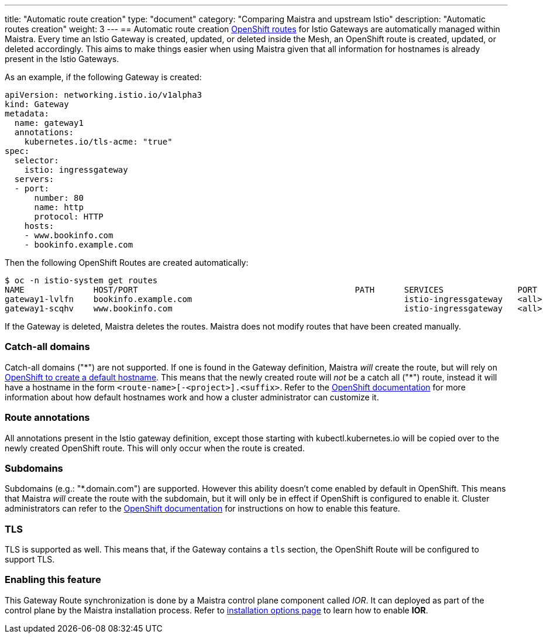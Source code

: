 ---
title: "Automatic route creation"
type: "document"
category: "Comparing Maistra and upstream Istio"
description: "Automatic routes creation"
weight: 3
---
== Automatic route creation
https://docs.okd.io/3.11/dev_guide/routes.html[OpenShift routes] for Istio Gateways are automatically managed within Maistra. 
Every time an Istio Gateway is created, updated, or deleted inside the Mesh, an OpenShift route is created,
updated, or deleted accordingly. This aims to make things easier when using Maistra given that all information for hostnames
is already present in the Istio Gateways.

As an example, if the following Gateway is created:
[source,yaml]
----
apiVersion: networking.istio.io/v1alpha3
kind: Gateway
metadata:
  name: gateway1
  annotations:
    kubernetes.io/tls-acme: "true"
spec:
  selector:
    istio: ingressgateway
  servers:
  - port:
      number: 80
      name: http
      protocol: HTTP
    hosts:
    - www.bookinfo.com
    - bookinfo.example.com
----

Then the following OpenShift Routes are created automatically:

[source]
----
$ oc -n istio-system get routes
NAME              HOST/PORT                                            PATH      SERVICES               PORT      TERMINATION   WILDCARD
gateway1-lvlfn    bookinfo.example.com                                           istio-ingressgateway   <all>                   None
gateway1-scqhv    www.bookinfo.com                                               istio-ingressgateway   <all>                   None
----

If the Gateway is deleted, Maistra deletes the routes. Maistra does not modify routes that have been created manually.

=== Catch-all domains
Catch-all domains ("\*") are not supported. If one is found in the Gateway definition, Maistra _will_ create the route, but will rely on https://docs.okd.io/3.11/architecture/networking/routes.html#route-hostnames[OpenShift to create a default hostname]. This means that the newly created route will __not__ be a catch all ("*") route, instead it will have a hostname in the form `<route-name>[-<project>].<suffix>`. Refer to the https://docs.okd.io/3.11/architecture/networking/routes.html#route-hostnames[OpenShift documentation] for more information about how default hostnames work and how a cluster administrator can customize it.

=== Route annotations
All annotations present in the Istio gateway definition, except those starting with kubectl.kubernetes.io will be copied over to the newly created OpenShift route. This will only occur when the route is created.

=== Subdomains
Subdomains (e.g.: "*.domain.com") are supported. However this ability doesn't come enabled by default in OpenShift. This means that Maistra _will_ create the route with the subdomain, but it will only be in effect if OpenShift is configured to enable it. Cluster administrators can refer to the https://docs.okd.io/3.11/install_config/router/default_haproxy_router.html#using-wildcard-routes[OpenShift documentation] for instructions on how to enable this feature.

=== TLS
TLS is supported as well. This means that, if the Gateway contains a `tls` section, the OpenShift Route will be configured to support TLS.

=== Enabling this feature
This Gateway Route synchronization is done by a Maistra control plane component called _IOR_. It can deployed as part of the control plane by the Maistra installation process. Refer to link:../../installation/installation-options/#_istio_ingressgateway[installation options page] to learn how to enable *IOR*.
